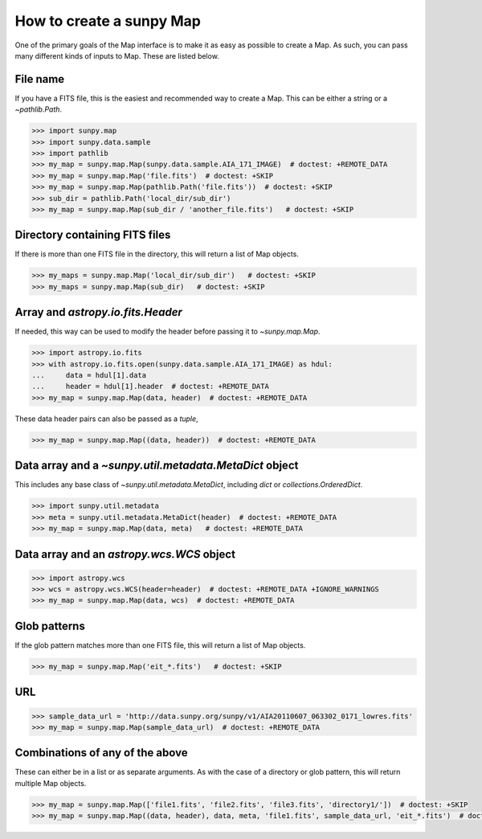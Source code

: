 .. _how-to-create-a-map:

How to create a sunpy Map
=========================

One of the primary goals of the Map interface is to make it as easy as possible to create a Map.
As such, you can pass many different kinds of inputs to Map.
These are listed below.

File name
---------

If you have a FITS file, this is the easiest and recommended way to create a Map.
This can be either a string or a `~pathlib.Path`.

.. code-block:: python

    >>> import sunpy.map
    >>> import sunpy.data.sample
    >>> import pathlib
    >>> my_map = sunpy.map.Map(sunpy.data.sample.AIA_171_IMAGE)  # doctest: +REMOTE_DATA
    >>> my_map = sunpy.map.Map('file.fits')  # doctest: +SKIP
    >>> my_map = sunpy.map.Map(pathlib.Path('file.fits'))  # doctest: +SKIP
    >>> sub_dir = pathlib.Path('local_dir/sub_dir')
    >>> my_map = sunpy.map.Map(sub_dir / 'another_file.fits')   # doctest: +SKIP

Directory containing FITS files
---------------------------------

If there is more than one FITS file in the directory, this will return a list of Map objects.

.. code-block:: python

    >>> my_maps = sunpy.map.Map('local_dir/sub_dir')   # doctest: +SKIP
    >>> my_maps = sunpy.map.Map(sub_dir)   # doctest: +SKIP

Array and `astropy.io.fits.Header`
-----------------------------------

If needed, this way can be used to modify the header before passing it to `~sunpy.map.Map`.

.. code-block:: python

    >>> import astropy.io.fits
    >>> with astropy.io.fits.open(sunpy.data.sample.AIA_171_IMAGE) as hdul:
    ...     data = hdul[1].data
    ...     header = hdul[1].header  # doctest: +REMOTE_DATA
    >>> my_map = sunpy.map.Map(data, header)  # doctest: +REMOTE_DATA

These data header pairs can also be passed as a `tuple`,

.. code-block:: python

    >>> my_map = sunpy.map.Map((data, header))  # doctest: +REMOTE_DATA

Data array and a `~sunpy.util.metadata.MetaDict` object
-------------------------------------------------------

This includes any base class of `~sunpy.util.metadata.MetaDict`, including `dict` or `collections.OrderedDict`.

.. code-block:: python

    >>> import sunpy.util.metadata
    >>> meta = sunpy.util.metadata.MetaDict(header)  # doctest: +REMOTE_DATA
    >>> my_map = sunpy.map.Map(data, meta)   # doctest: +REMOTE_DATA

Data array and an `astropy.wcs.WCS` object
-------------------------------------------

.. code-block:: python

    >>> import astropy.wcs
    >>> wcs = astropy.wcs.WCS(header=header)  # doctest: +REMOTE_DATA +IGNORE_WARNINGS
    >>> my_map = sunpy.map.Map(data, wcs)  # doctest: +REMOTE_DATA

Glob patterns
-------------

If the glob pattern matches more than one FITS file, this will return a list of Map objects.

.. code-block:: python

    >>> my_map = sunpy.map.Map('eit_*.fits')   # doctest: +SKIP

URL
---

.. code-block:: python

    >>> sample_data_url = 'http://data.sunpy.org/sunpy/v1/AIA20110607_063302_0171_lowres.fits'
    >>> my_map = sunpy.map.Map(sample_data_url)  # doctest: +REMOTE_DATA

Combinations of any of the above
--------------------------------

These can either be in a list or as separate arguments.
As with the case of a directory or glob pattern, this will return multiple Map objects.

.. code-block:: python

    >>> my_map = sunpy.map.Map(['file1.fits', 'file2.fits', 'file3.fits', 'directory1/'])  # doctest: +SKIP
    >>> my_map = sunpy.map.Map((data, header), data, meta, 'file1.fits', sample_data_url, 'eit_*.fits')  # doctest: +SKIP
